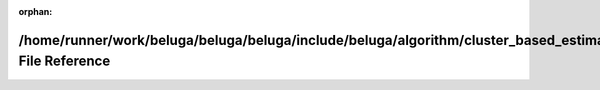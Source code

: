 .. meta::1e0a3e7eb9b155a3739e784512fd4af4cb7b0222dbfbd42e708ef33b97219c2c29e6a33d3903640b8875fbf01b84d8f5c8d5e4e1496439f017b9014ea1c59ea5

:orphan:

.. title:: Beluga: /home/runner/work/beluga/beluga/beluga/include/beluga/algorithm/cluster_based_estimation.hpp File Reference

/home/runner/work/beluga/beluga/beluga/include/beluga/algorithm/cluster\_based\_estimation.hpp File Reference
=============================================================================================================

.. container:: doxygen-content

   
   .. raw:: html
     :file: cluster__based__estimation_8hpp.html
